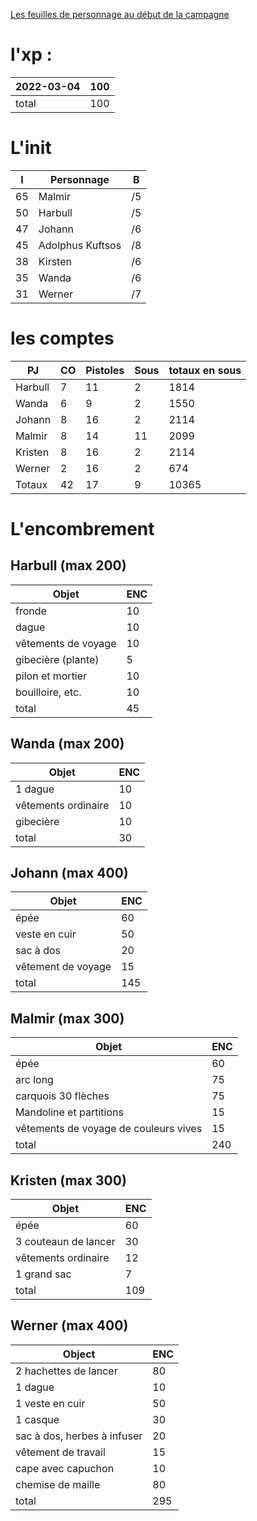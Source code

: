 
[[file:ADJ/warhammer_pretires_camp_imp.pdf][Les feuilles de personnage au début de la campagne]]

* l'xp :

| 2022-03-04 | 100 |
|------------+-----|
|      total | 100 |
#+TBLFM: @2$2=vsum(@1..@-1)

* L'init

|  I | Personnage       | B  |
|----+------------------+----|
| 65 | Malmir           | /5 |
| 50 | Harbull          | /5 |
| 47 | Johann           | /6 |
| 45 | Adolphus Kuftsos | /8 |
| 38 | Kirsten          | /6 |
| 35 | Wanda            | /6 |
| 31 | Werner           | /7 |

* les comptes
| PJ      | CO | Pistoles | Sous | totaux en sous |
|---------+----+----------+------+----------------|
| Harbull |  7 |       11 |    2 |           1814 |
| Wanda   |  6 |        9 |    2 |           1550 |
| Johann  |  8 |       16 |    2 |           2114 |
| Malmir  |  8 |       14 |   11 |           2099 |
| Kristen |  8 |       16 |    2 |           2114 |
| Werner  |  2 |       16 |    2 |            674 |
| Totaux  | 42 |       17 |    9 |          10365 |
#+TBLFM: @2$2..@>$2=$5\240::@2$3..@>$3=($5\12)%20::@2$4..@>$4=$5%12::@8$5=vsum(@2..@7)

* L'encombrement

** Harbull (max 200)


 | Objet               | ENC |
 |---------------------+-----|
 | fronde              |  10 |
 | dague               |  10 |
 | vêtements de voyage |  10 |
 | gibecière (plante)  |   5 |
 | pilon et mortier    |  10 |
 | bouilloire, etc.    |  10 |
 |---------------------+-----|
 | total               |  45 |
 #+TBLFM: @>$>=vsum(@2..@-1)

** Wanda (max 200)

 | Objet               | ENC |
 |---------------------+-----|
 | 1 dague             |  10 |
 | vêtements ordinaire |  10 |
 | gibecière           |  10 |
 |---------------------+-----|
 | total               |  30 |
 #+TBLFM: @5$2=vsum(@2..@-1)

** Johann (max 400)

 | Objet              | ENC |
 |--------------------+-----|
 | épée               |  60 |
 | veste en cuir      |  50 |
 | sac à dos          |  20 |
 | vêtement de voyage |  15 |
 |--------------------+-----|
 | total              | 145 |
 #+TBLFM: @6$2=vsum(@2..@-1)

** Malmir (max 300)

 | Objet                                 | ENC |
 |---------------------------------------+-----|
 | épée                                  |  60 |
 | arc long                              |  75 |
 | carquois 30 flèches                   |  75 |
 | Mandoline et partitions               |  15 |
 | vêtements de voyage de couleurs vives |  15 |
 |---------------------------------------+-----|
 | total                                 | 240 |
 #+TBLFM: @7$2=vsum(@2..@-1)

** Kristen (max 300)

 | Objet                | ENC |
 |----------------------+-----|
 | épée                 |  60 |
 | 3 couteaun de lancer |  30 |
 | vêtements ordinaire  |  12 |
 | 1 grand sac          |   7 |
 |----------------------+-----|
 | total                | 109 |
 #+TBLFM: @6$2=vsum(@2..@-1)

** Werner (max 400)

 | Object                      | ENC |
 |-----------------------------+-----|
 | 2 hachettes de lancer       |  80 |
 | 1 dague                     |  10 |
 | 1 veste en cuir             |  50 |
 | 1 casque                    |  30 |
 | sac à dos, herbes à infuser |  20 |
 | vêtement de travail         |  15 |
 | cape avec capuchon          |  10 |
 | chemise de maille           |  80 |
 |-----------------------------+-----|
 | total                       | 295 |
 #+TBLFM: @10$2=vsum(@2..@-1)
